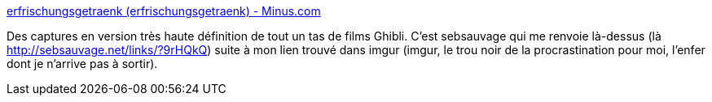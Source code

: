 :jbake-type: post
:jbake-status: published
:jbake-title: erfrischungsgetraenk (erfrischungsgetraenk) - Minus.com
:jbake-tags: wallpaper,image,capture,film,_mois_oct.,_année_2013
:jbake-date: 2013-10-15
:jbake-depth: ../
:jbake-uri: shaarli/1381821204000.adoc
:jbake-source: https://nicolas-delsaux.hd.free.fr/Shaarli?searchterm=http%3A%2F%2Ferfrischungsgetraenk.minus.com%2Fuploads&searchtags=wallpaper+image+capture+film+_mois_oct.+_ann%C3%A9e_2013
:jbake-style: shaarli

http://erfrischungsgetraenk.minus.com/uploads[erfrischungsgetraenk (erfrischungsgetraenk) - Minus.com]

Des captures en version très haute définition de tout un tas de films Ghibli. C'est sebsauvage qui me renvoie là-dessus (là http://sebsauvage.net/links/?9rHQkQ) suite à mon lien trouvé dans imgur (imgur, le trou noir de la procrastination pour moi, l'enfer dont je n'arrive pas à sortir).
